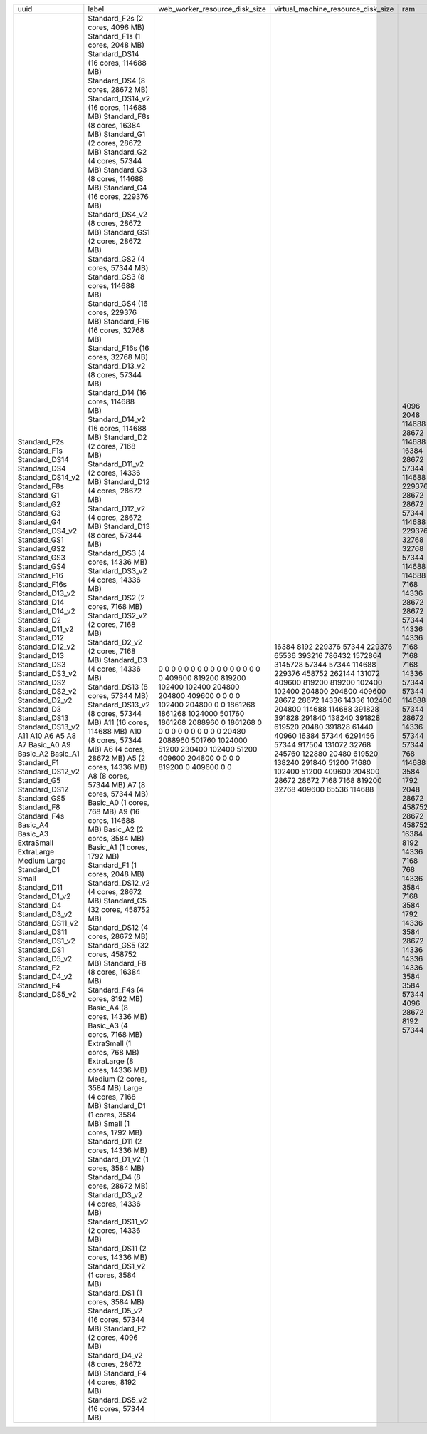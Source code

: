 +------------------+----------------------------------------+-------------------------------+------------------------------------+--------+-------+----------------+
| uuid             | label                                  | web_worker_resource_disk_size | virtual_machine_resource_disk_size | ram    | cores | max_data_disks |
+------------------+----------------------------------------+-------------------------------+------------------------------------+--------+-------+----------------+
| Standard_F2s     | Standard_F2s (2 cores, 4096 MB)        | 0                             | 16384                              | 4096   | 2     | 4              |
| Standard_F1s     | Standard_F1s (1 cores, 2048 MB)        | 0                             | 8192                               | 2048   | 1     | 2              |
| Standard_DS14    | Standard_DS14 (16 cores, 114688 MB)    | 0                             | 229376                             | 114688 | 16    | 32             |
| Standard_DS4     | Standard_DS4 (8 cores, 28672 MB)       | 0                             | 57344                              | 28672  | 8     | 16             |
| Standard_DS14_v2 | Standard_DS14_v2 (16 cores, 114688 MB) | 0                             | 229376                             | 114688 | 16    | 32             |
| Standard_F8s     | Standard_F8s (8 cores, 16384 MB)       | 0                             | 65536                              | 16384  | 8     | 16             |
| Standard_G1      | Standard_G1 (2 cores, 28672 MB)        | 0                             | 393216                             | 28672  | 2     | 4              |
| Standard_G2      | Standard_G2 (4 cores, 57344 MB)        | 0                             | 786432                             | 57344  | 4     | 8              |
| Standard_G3      | Standard_G3 (8 cores, 114688 MB)       | 0                             | 1572864                            | 114688 | 8     | 16             |
| Standard_G4      | Standard_G4 (16 cores, 229376 MB)      | 0                             | 3145728                            | 229376 | 16    | 32             |
| Standard_DS4_v2  | Standard_DS4_v2 (8 cores, 28672 MB)    | 0                             | 57344                              | 28672  | 8     | 16             |
| Standard_GS1     | Standard_GS1 (2 cores, 28672 MB)       | 0                             | 57344                              | 28672  | 2     | 4              |
| Standard_GS2     | Standard_GS2 (4 cores, 57344 MB)       | 0                             | 114688                             | 57344  | 4     | 8              |
| Standard_GS3     | Standard_GS3 (8 cores, 114688 MB)      | 0                             | 229376                             | 114688 | 8     | 16             |
| Standard_GS4     | Standard_GS4 (16 cores, 229376 MB)     | 0                             | 458752                             | 229376 | 16    | 32             |
| Standard_F16     | Standard_F16 (16 cores, 32768 MB)      | 0                             | 262144                             | 32768  | 16    | 32             |
| Standard_F16s    | Standard_F16s (16 cores, 32768 MB)     | 0                             | 131072                             | 32768  | 16    | 32             |
| Standard_D13_v2  | Standard_D13_v2 (8 cores, 57344 MB)    | 409600                        | 409600                             | 57344  | 8     | 16             |
| Standard_D14     | Standard_D14 (16 cores, 114688 MB)     | 819200                        | 819200                             | 114688 | 16    | 32             |
| Standard_D14_v2  | Standard_D14_v2 (16 cores, 114688 MB)  | 819200                        | 819200                             | 114688 | 16    | 32             |
| Standard_D2      | Standard_D2 (2 cores, 7168 MB)         | 102400                        | 102400                             | 7168   | 2     | 4              |
| Standard_D11_v2  | Standard_D11_v2 (2 cores, 14336 MB)    | 102400                        | 102400                             | 14336  | 2     | 4              |
| Standard_D12     | Standard_D12 (4 cores, 28672 MB)       | 204800                        | 204800                             | 28672  | 4     | 8              |
| Standard_D12_v2  | Standard_D12_v2 (4 cores, 28672 MB)    | 204800                        | 204800                             | 28672  | 4     | 8              |
| Standard_D13     | Standard_D13 (8 cores, 57344 MB)       | 409600                        | 409600                             | 57344  | 8     | 16             |
| Standard_DS3     | Standard_DS3 (4 cores, 14336 MB)       | 0                             | 28672                              | 14336  | 4     | 8              |
| Standard_DS3_v2  | Standard_DS3_v2 (4 cores, 14336 MB)    | 0                             | 28672                              | 14336  | 4     | 8              |
| Standard_DS2     | Standard_DS2 (2 cores, 7168 MB)        | 0                             | 14336                              | 7168   | 2     | 4              |
| Standard_DS2_v2  | Standard_DS2_v2 (2 cores, 7168 MB)     | 0                             | 14336                              | 7168   | 2     | 4              |
| Standard_D2_v2   | Standard_D2_v2 (2 cores, 7168 MB)      | 102400                        | 102400                             | 7168   | 2     | 4              |
| Standard_D3      | Standard_D3 (4 cores, 14336 MB)        | 204800                        | 204800                             | 14336  | 4     | 8              |
| Standard_DS13    | Standard_DS13 (8 cores, 57344 MB)      | 0                             | 114688                             | 57344  | 8     | 16             |
| Standard_DS13_v2 | Standard_DS13_v2 (8 cores, 57344 MB)   | 0                             | 114688                             | 57344  | 8     | 16             |
| A11              | A11 (16 cores, 114688 MB)              | 1861268                       | 391828                             | 114688 | 16    | 16             |
| A10              | A10 (8 cores, 57344 MB)                | 1861268                       | 391828                             | 57344  | 8     | 16             |
| A6               | A6 (4 cores, 28672 MB)                 | 1024000                       | 291840                             | 28672  | 4     | 8              |
| A5               | A5 (2 cores, 14336 MB)                 | 501760                        | 138240                             | 14336  | 2     | 4              |
| A8               | A8 (8 cores, 57344 MB)                 | 1861268                       | 391828                             | 57344  | 8     | 16             |
| A7               | A7 (8 cores, 57344 MB)                 | 2088960                       | 619520                             | 57344  | 8     | 16             |
| Basic_A0         | Basic_A0 (1 cores, 768 MB)             | 0                             | 20480                              | 768    | 1     | 1              |
| A9               | A9 (16 cores, 114688 MB)               | 1861268                       | 391828                             | 114688 | 16    | 16             |
| Basic_A2         | Basic_A2 (2 cores, 3584 MB)            | 0                             | 61440                              | 3584   | 2     | 4              |
| Basic_A1         | Basic_A1 (1 cores, 1792 MB)            | 0                             | 40960                              | 1792   | 1     | 2              |
| Standard_F1      | Standard_F1 (1 cores, 2048 MB)         | 0                             | 16384                              | 2048   | 1     | 2              |
| Standard_DS12_v2 | Standard_DS12_v2 (4 cores, 28672 MB)   | 0                             | 57344                              | 28672  | 4     | 8              |
| Standard_G5      | Standard_G5 (32 cores, 458752 MB)      | 0                             | 6291456                            | 458752 | 32    | 64             |
| Standard_DS12    | Standard_DS12 (4 cores, 28672 MB)      | 0                             | 57344                              | 28672  | 4     | 8              |
| Standard_GS5     | Standard_GS5 (32 cores, 458752 MB)     | 0                             | 917504                             | 458752 | 32    | 64             |
| Standard_F8      | Standard_F8 (8 cores, 16384 MB)        | 0                             | 131072                             | 16384  | 8     | 16             |
| Standard_F4s     | Standard_F4s (4 cores, 8192 MB)        | 0                             | 32768                              | 8192   | 4     | 8              |
| Basic_A4         | Basic_A4 (8 cores, 14336 MB)           | 0                             | 245760                             | 14336  | 8     | 16             |
| Basic_A3         | Basic_A3 (4 cores, 7168 MB)            | 0                             | 122880                             | 7168   | 4     | 8              |
| ExtraSmall       | ExtraSmall (1 cores, 768 MB)           | 20480                         | 20480                              | 768    | 1     | 1              |
| ExtraLarge       | ExtraLarge (8 cores, 14336 MB)         | 2088960                       | 619520                             | 14336  | 8     | 16             |
| Medium           | Medium (2 cores, 3584 MB)              | 501760                        | 138240                             | 3584   | 2     | 4              |
| Large            | Large (4 cores, 7168 MB)               | 1024000                       | 291840                             | 7168   | 4     | 8              |
| Standard_D1      | Standard_D1 (1 cores, 3584 MB)         | 51200                         | 51200                              | 3584   | 1     | 2              |
| Small            | Small (1 cores, 1792 MB)               | 230400                        | 71680                              | 1792   | 1     | 2              |
| Standard_D11     | Standard_D11 (2 cores, 14336 MB)       | 102400                        | 102400                             | 14336  | 2     | 4              |
| Standard_D1_v2   | Standard_D1_v2 (1 cores, 3584 MB)      | 51200                         | 51200                              | 3584   | 1     | 2              |
| Standard_D4      | Standard_D4 (8 cores, 28672 MB)        | 409600                        | 409600                             | 28672  | 8     | 16             |
| Standard_D3_v2   | Standard_D3_v2 (4 cores, 14336 MB)     | 204800                        | 204800                             | 14336  | 4     | 8              |
| Standard_DS11_v2 | Standard_DS11_v2 (2 cores, 14336 MB)   | 0                             | 28672                              | 14336  | 2     | 4              |
| Standard_DS11    | Standard_DS11 (2 cores, 14336 MB)      | 0                             | 28672                              | 14336  | 2     | 4              |
| Standard_DS1_v2  | Standard_DS1_v2 (1 cores, 3584 MB)     | 0                             | 7168                               | 3584   | 1     | 2              |
| Standard_DS1     | Standard_DS1 (1 cores, 3584 MB)        | 0                             | 7168                               | 3584   | 1     | 2              |
| Standard_D5_v2   | Standard_D5_v2 (16 cores, 57344 MB)    | 819200                        | 819200                             | 57344  | 16    | 32             |
| Standard_F2      | Standard_F2 (2 cores, 4096 MB)         | 0                             | 32768                              | 4096   | 2     | 4              |
| Standard_D4_v2   | Standard_D4_v2 (8 cores, 28672 MB)     | 409600                        | 409600                             | 28672  | 8     | 16             |
| Standard_F4      | Standard_F4 (4 cores, 8192 MB)         | 0                             | 65536                              | 8192   | 4     | 8              |
| Standard_DS5_v2  | Standard_DS5_v2 (16 cores, 57344 MB)   | 0                             | 114688                             | 57344  | 16    | 32             |
+------------------+----------------------------------------+-------------------------------+------------------------------------+--------+-------+----------------+

